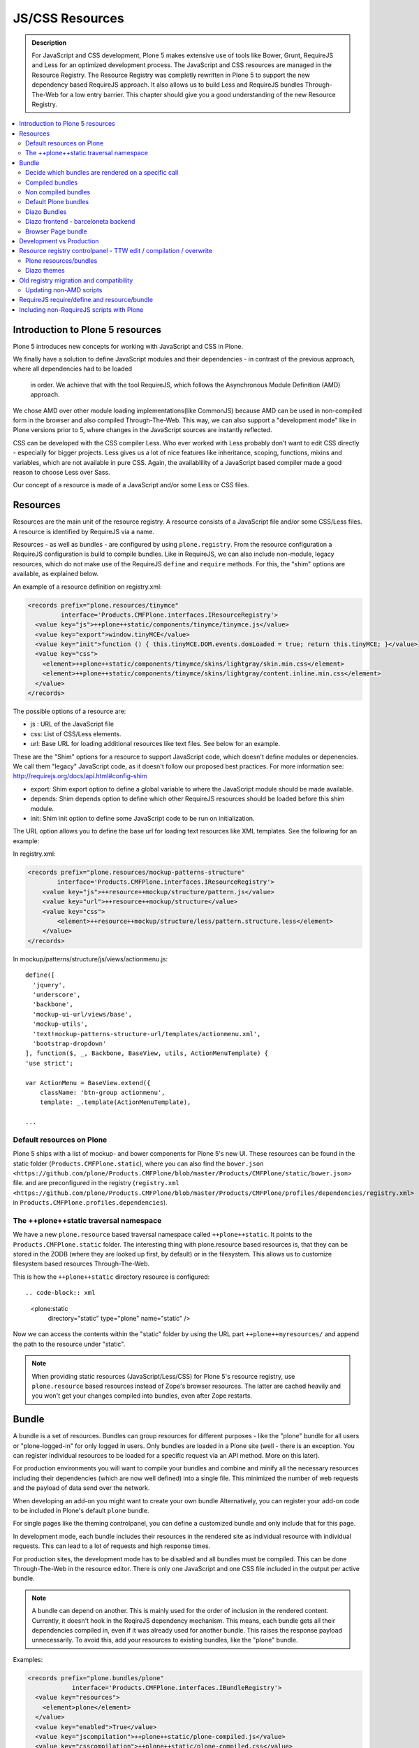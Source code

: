 ===============================
JS/CSS Resources
===============================

.. admonition:: Description

    For JavaScript and CSS development, Plone 5 makes extensive use of tools like Bower, Grunt, RequireJS and Less for an optimized development process. The JavaScript and CSS resources are managed in the Resource Registry. The Resource Registry was completly rewritten in Plone 5 to support the new dependency based RequireJS approach. It also allows us to build Less and RequireJS bundles Through-The-Web for a low entry barrier. This chapter should give you a good understanding of the new Resource Registry.

.. contents:: :local:


Introduction to Plone 5 resources
---------------------------------

Plone 5 introduces new concepts for working with JavaScript and CSS in Plone.

We finally have a solution to define JavaScript modules and their dependencies
- in contrast of the previous approach, where all dependencies had to be loaded
  in order. We achieve that with the tool RequireJS, which follows the Asynchronous Module Definition (AMD) approach.
We chose AMD over other module loading implementations(like CommonJS) because AMD can be used in non-compiled form in the browser and also compiled Through-The-Web. This way, we can also support a "development mode" like in Plone versions prior to 5, where changes in the JavaScript sources are instantly reflected.

CSS can be developed with the CSS compiler Less. Who ever worked
with Less probably don't want to edit CSS directly - especially for bigger projects. Less gives us a lot of nice features like inheritance, scoping, functions, mixins and variables, which are not available in pure CSS. Again, the availablility of a JavaScript based compiler made a good reason to choose Less over Sass. 

Our concept of a resource is made of a JavaScript and/or some Less or CSS files.


Resources
---------

Resources are the main unit of the resource registry.
A resource consists of a JavaScript file and/or some CSS/Less files.
A resource is identified by RequireJS via a name.

Resources - as well as bundles - are configured by using ``plone.registry``.
From the resource configuration a RequireJS configuration is build to compile
bundles. Like in RequireJS, we can also include non-module, legacy resources, which do not make use of the RequireJS ``define`` and ``require`` methods. For this, the "shim" options are available, as explained below.

An example of a resource definition on registry.xml:

.. code-block:: xml

  <records prefix="plone.resources/tinymce"
           interface='Products.CMFPlone.interfaces.IResourceRegistry'>
    <value key="js">++plone++static/components/tinymce/tinymce.js</value>
    <value key="export">window.tinyMCE</value>
    <value key="init">function () { this.tinyMCE.DOM.events.domLoaded = true; return this.tinyMCE; }</value>
    <value key="css">
      <element>++plone++static/components/tinymce/skins/lightgray/skin.min.css</element>
      <element>++plone++static/components/tinymce/skins/lightgray/content.inline.min.css</element>
    </value>
  </records>


The possible options of a resource are:

- js : URL of the JavaScript file

- css: List of CSS/Less elements.

- url: Base URL for loading additional resources like text files. See below for an example.


These are the "Shim" options for a resource to support JavaScript code, which doesn't define modules or depenencies. We call them "legacy" JavaScript code, as it doesn't follow our proposed best practices. For more information see: http://requirejs.org/docs/api.html#config-shim

- export: Shim export option to define a global variable to where the JavaScript module should be made available.

- depends: Shim depends option to define which other RequireJS resources should be loaded before this shim module.

- init: Shim init option to define some JavaScript code to be run on initialization.


The URL option allows you to define the base url for loading text resources like XML templates.
See the following for an example:

In registry.xml:

.. code-block:: xml

    <records prefix="plone.resources/mockup-patterns-structure"
            interface='Products.CMFPlone.interfaces.IResourceRegistry'>
        <value key="js">++resource++mockup/structure/pattern.js</value>
        <value key="url">++resource++mockup/structure</value>
        <value key="css">
            <element>++resource++mockup/structure/less/pattern.structure.less</element>
        </value>
    </records>


In mockup/patterns/structure/js/views/actionmenu.js::

    define([
      'jquery',
      'underscore',
      'backbone',
      'mockup-ui-url/views/base',
      'mockup-utils',
      'text!mockup-patterns-structure-url/templates/actionmenu.xml',
      'bootstrap-dropdown'
    ], function($, _, Backbone, BaseView, utils, ActionMenuTemplate) {
    'use strict';

    var ActionMenu = BaseView.extend({
        className: 'btn-group actionmenu',
        template: _.template(ActionMenuTemplate),

    ...


Default resources on Plone
^^^^^^^^^^^^^^^^^^^^^^^^^^

Plone 5 ships with a list of mockup- and bower components for Plone 5's new
UI.
These resources can be found in the static folder (``Products.CMFPlone.static``), where you can also find the ``bower.json <https://github.com/plone/Products.CMFPlone/blob/master/Products/CMFPlone/static/bower.json>`` file. and are preconfigured in the registry (``registry.xml <https://github.com/plone/Products.CMFPlone/blob/master/Products/CMFPlone/profiles/dependencies/registry.xml>`` in ``Products.CMFPlone.profiles.dependencies``).


The ++plone++static traversal namespace
^^^^^^^^^^^^^^^^^^^^^^^^^^^^^^^^^^^^^^^

We have a new ``plone.resource`` based traversal namespace called ``++plone++static``. It points to the ``Products.CMFPlone.static`` folder. The interesting thing with plone.resource based resources is, that they can be stored in the ZODB (where they are looked up first, by default) or in the filesystem. This allows us to customize filesystem based resources Through-The-Web.

This is how the ``++plone++static`` directory resource is configured::

.. code-block:: xml

    <plone:static
        directory="static"
        type="plone"
        name="static"
        />

Now we can access the contents within the "static" folder by using the URL part ``++plone++myresources/`` and append the path to the resource under "static".

.. note::

    When providing static resources (JavaScript/Less/CSS) for Plone 5's resource registry, use ``plone.resource`` based resources instead of Zope's browser resources. The latter are cached heavily and you won't get your changes compiled into bundles, even after Zope restarts.


Bundle
------

A bundle is a set of resources. Bundles can group resources for different purposes - like the "plone" bundle for all users or "plone-logged-in" for only logged in users. Only bundles are loaded in a Plone site (well - there is an exception. You can register individual resources to be loaded for a specific request via an API method. More on this later).

For production environments you will want to compile your bundles and
combine and minify all the necessary resources including their dependencies
(which are now well defined) into a single file. This minimized the number of
web requests and the payload of data send over the network.

When developing an add-on you might want to create your own bundle Alternatively, you can register your add-on code to be included in Plone's default ``plone`` bundle.

For single pages like the theming controlpanel, you can define a customized bundle and only include that for this page.

In development mode, each bundle includes their resources in the rendered site as individual resource with individual requests. This can lead to a lot of requests and high response times.

For production sites, the development mode has to be disabled and all bundles must be compiled.
This can be done Through-The-Web in the resource editor.
There is only one JavaScript and one CSS file included in the output per active bundle.


.. note::

    A bundle can depend on another.
    This is mainly used for the order of inclusion in the rendered content.
    Currently, it doesn't hook in the ReqireJS dependency mechanism.
    This means, each bundle gets all their dependencies compiled in, even if it was already used for another bundle. This raises the response payload unnecessarily.
    To avoid this, add your resources to existing bundles, like the "plone" bundle.


Examples:

.. code-block:: xml

    <records prefix="plone.bundles/plone"
                interface='Products.CMFPlone.interfaces.IBundleRegistry'>
      <value key="resources">
        <element>plone</element>
      </value>
      <value key="enabled">True</value>
      <value key="jscompilation">++plone++static/plone-compiled.js</value>
      <value key="csscompilation">++plone++static/plone-compiled.css</value>
      <value key="last_compilation">2014-08-14 00:00:00</value>
    </records>

    <records prefix="plone.bundles/plone-legacy"
             interface='Products.CMFPlone.interfaces.IBundleRegistry'>
      <value key="resources" purge="false">
        <element>plone_javascript_variables</element>
        <element>unlockOnFormUnload</element>
        <element>table_sorter</element>
        <element>inline-validation</element>
        <element>jquery-highlightsearchterms</element>
      </value>
      <value key="depends">plone</value>
      <value key="jscompilation">++plone++static/plone-legacy-compiled.js</value>
      <value key="csscompilation">++plone++static/plone-legacy-compiled.css</value>
      <value key="last_compilation">2014-08-14 00:00:00</value>
      <value key="compile">False</value>
      <value key="enabled">True</value>
    </records>


The possible options for a bundle are:

- enabled: Enable or disable the bundle.

- depends: Dependency on another bundle.

- resources: List of resources that are included in this bundle.

- compile: Compilation is necessary, if the bundle has any Less or RequireJS resources. Set to false, if compilation should not be done. Then this bundle can be combined with any other non-compilable bundles.

- expression: Python expression for conditional inclusion.

- conditionalcomment: Conditional Comment for Internet Explorer hacks.


The following are for pre-compiled bundles and are automatically set, when the bundle is build Through-The-Web:

- jscompilation: URL of the compiled and minified JavaScript file.

- csscompilation: URL of the compiled and minified CSS file.

- last_compilation: Date of the last compilation time.


Decide which bundles are rendered on a specific call
^^^^^^^^^^^^^^^^^^^^^^^^^^^^^^^^^^^^^^^^^^^^^^^^^^^^

1. One bundle can be enabled or disabled by default.

2. An expression on the bundles enabled to evaluate if it should be used when its enabled on a specific context.

3. The diazo theme can enable or disable on top a specific bundle (no matter if its disabled by default)

4. A browser page can force to load or unload a specific bundle (no matter if its disabled by default)


Compiled bundles
^^^^^^^^^^^^^^^^

In a compiled bundle normally there is only one resource that is going to be loaded for each specific bundle, this resource will be a JavaScript file with a RequireJS wrapper and a Less file.

When the site is in development mode the files are delivered as they are on stored and will get its dependencies asynchronously (AMD and Less).

The main feature of the compiled bundles is that the list of real resources that are going to be loaded on the site are defined on the JavaScript and Less files.

Example::

    plone.js

    require([
      'jquery',
      'mockup-registry',
      'mockup-patterns-base',
      'mockup-patterns-select2',
      'mockup-patterns-pickadate',
      'mockup-patterns-relateditems',
      'mockup-patterns-querystring',
      'mockup-patterns-tinymce',
      'plone-patterns-toolbar',
      'mockup-patterns-accessibility',
      'mockup-patterns-autotoc',
      'mockup-patterns-cookietrigger',
      'mockup-patterns-formunloadalert',
      'mockup-patterns-preventdoublesubmit',
      'mockup-patterns-inlinevalidation',
      'mockup-patterns-formautofocus',
      'mockup-patterns-modal',
      'mockup-patterns-structure',
      'bootstrap-dropdown',
      'bootstrap-collapse',
      'bootstrap-tooltip'
    ], function($, Registry, Base) {
    ...

    plone.less

    ...
    @import url("@{mockup-patterns-select2}");
    @import url("@{mockup-patterns-pickadate}");
    @import url("@{mockup-patterns-relateditems}");
    @import url("@{mockup-patterns-querystring}");
    @import url("@{mockup-patterns-autotoc}");
    @import url("@{mockup-patterns-modal}");
    @import url("@{mockup-patterns-structure}");
    @import url("@{mockup-patterns-upload}");
    @import url("@{plone-patterns-toolbar}");
    @import url("@{mockup-patterns-tinymce}");
    ...

On development mode all the Less/JavaScript resources are going to be retrieved on live so its possible to debug and modify the filesystem files and see the result on the fly.

In order to provide a compiled version for the production mode there are three possibilities:

- Compile TTW and store on the ZODB (explained later)

- Compile with a generated gruntfile: ``./bin/plone-compile-resources --site-id=myplonesite --bundle=mybundle``

- Create your own compilation chain: Using the tool you prefer create a compiled version of your bundle with the correct urls.


Non compiled bundles
^^^^^^^^^^^^^^^^^^^^

In case your resources are not using Requirejs/Less and you just want to group them on bundles to minimize and deliver them in groups you can use the non compiled bundles.

They are minimized and stored on the csscompiled/jscompiled URL defined on the bundle for the first request each time:

- its on production mode

- a package with jsregistry/cssregistry is installed

You can also force to create a new minimized version TTW.

Example:

.. code-block:: xml

  <records prefix="plone.bundles/plone-legacy"
            interface='Products.CMFPlone.interfaces.IBundleRegistry'>
    <value key="resources" purge="false">
      <element>plone_javascript_variables</element>
      <element>unlockOnFormUnload</element>
      <element>table_sorter</element>
      <element>inline-validation</element>
      <element>jquery-highlightsearchterms</element>
    </value>
    <value key="depends">plone</value>
    <value key="jscompilation">++plone++static/plone-legacy-compiled.js</value>
    <value key="csscompilation">++plone++static/plone-legacy-compiled.css</value>
    <value key="last_compilation">2014-08-14 00:00:00</value>
    <value key="compile">False</value>
    <value key="enabled">True</value>
  </records>


Default Plone bundles
^^^^^^^^^^^^^^^^^^^^^

There are three main plone bundles by default: plone, pone-logged-in and plone-legacy.

- plone bundle : is a compiled bundle with the main components required to run the toolbar and main mockup patterns with only the css needed by that elements

- plone logged in bundle : is a compiled bundle that is only included for logged in users

- plone legacy bundle : is a non compiled bundle that gets all the jsregistry and cssregistry that are loaded on the addons that are installed so they are minified


Diazo Bundles
^^^^^^^^^^^^^

Diazo enables us to define a static theme outside Plone with its own resources and its own compiling system.

In order to allow to have a complete theme its possible to define a bundle in diazo in the manifest::

    barceloneta/theme/manifest.cf

    enabled-bundles =
    disabled-bundles =

    development-css = /++theme++barceloneta/less/barceloneta.plone.less
    production-css = /++theme++barceloneta/less/barceloneta-compiled.css
    tinymce-content-css = /++theme++barceloneta/less/barceloneta-compiled.css

    development-js =
    production-js =

This options allow us to define to plone that the js/css renderer will add the diazo one so we will be able to overwrite the <link> <script> tags from the theme with the plone ones loading the diazo resources.

As on the native plone bundles its possible to define a development/production set (Less/RequireJS) so it integrates with the resource compilation system in plone.

The options are :

- enabled-bundles / disabled-bundles : list of bundles that should be added or disabled when we are rendering throw that diazo theme

- development-css / development-js : Less file and RequireJS file that should be used on the compilation on browser system

- production-css / production-js : compiled versions that should be delivered on production. There is no aid system to compile them, you can compile it with you prefered system.

- tinymce-content-css : css version of the tinymce component, an exception to define the css on the tinymce


Diazo frontend - barceloneta backend
^^^^^^^^^^^^^^^^^^^^^^^^^^^^^^^^^^^^

Using diazo rules you can theme the frontend of your site how you like, and use the default Barceloneta theme for the backend.

Example:

.. code-block:: xml

    <?xml version="1.0" encoding="UTF-8"?>
    <rules
        xmlns="http://namespaces.plone.org/diazo"
        xmlns:css="http://namespaces.plone.org/diazo/css"
        xmlns:xsl="http://www.w3.org/1999/XSL/Transform"
        xmlns:xi="http://www.w3.org/2001/XInclude">

        <!-- Include the backend theme -->
        <xi:include href="++theme++barceloneta/backend.xml" />

        <!-- Only theme front end pages -->
        <rules css:if-content="body.frontend#visual-portal-wrapper">

            <theme href="index.html" />

            <!-- Include basic plone/toolbar bundles -->
            <after css:theme-children="head" css:content="head link[data-bundle='basic'], head link[data-bundle='plone'], head link[data-bundle='plone-logged-in'], head link[data-bundle='diazo']" />
            <after css:theme-children="head" css:content="head script[data-bundle='basic'], head script[data-bundle='plone'], head script[data-bundle='plone-logged-in'], script link[data-bundle='diazo']" />

            <!-- Insert the toolbar -->
            <before css:theme-children="body" css:content-children="#edit-bar" css:if-not-content=".ajax_load" css:if-content=".userrole-authenticated" />

            <!-- Your diazo front end rules go here -->

        </rules>
    </rules>

You can define your own diazo bundle in your manifest.cfg (by using development-js, production-js and css options). This diazo bundle will not be included in the backend theme.


Browser Page bundle
^^^^^^^^^^^^^^^^^^^

If you want that your browser page loads or unloads an specific bundle when its rendered you can use:

TODO


Development vs Production
-------------------------

TODO


Resource registry controlpanel - TTW edit / compilation / overwrite
-------------------------------------------------------------------

TODO

Plone resources/bundles
^^^^^^^^^^^^^^^^^^^^^^^


Diazo themes
^^^^^^^^^^^^

TODO

Old registry migration and compatibility
----------------------------------------

The deprecated resource registries(and portal_javascripts) has no concept of dependency management.
It simply allowed you to specify an order in which JavaScript files should be included on your site.
It also would combined and minify them for you in deployment mode.

Prior to Plone 5, JavaScript files were added to the registry by using a Generic Setup Profile and including a jsregistry.xml file to it.
This would add your JavaScript to the registry, with some options and potentially set ordering.

In Plone 5.0, Plone will still recognize these jsregistry.xml files.
Plone tries to provide a shim for those that are stubborn to migrate.
How it does this is by adding all jsregistry.xml JavaScripts into a "plone-legacy" Resource Registry bundle.
This bundle simply includes a global jQuery object and includes the resources in sequential order after it.


Updating non-AMD scripts
^^^^^^^^^^^^^^^^^^^^^^^^

If you are not including your JavaScript in the Resource Registries and just need it to work alongside Plone's JavaScript because you're manually including the JavaScript files in one way or another(page templates, themes), there are a number of techniques available to read on the web that describe how to make your scripts conditionally work with AMD.

For the sake of this post, I will describe one technique used in Plone core to fix the JavaScript.
The change we'll be investigating can be seen with in a commit to plone.app.registry.
plone.app.registry has a control panel that allows some ajax searching and modals for editing settings.

To utilize the dependency management that AMD provides and have the JavaScript depend on jQuery, we can wrap the script in an AMD require function. This function allows you to define a set of dependencies and a function that takes as arguments, those dependencies you defined. After the dependencies are loaded, the function you defined is called.

Example::


      require([
        'jquery',
        'pat-registry'
      ], function($, Registry) {
        'use strict';
        ...
        // All my previous JavaScript file code here
        ...
      });


RequireJS require/define and resource/bundle
--------------------------------------------

In working with RequireJS, you'll likely be aware of the `mismatched anonymous define() <http://requirejs.org/docs/errors.html#mismatch>`_ potential misuse of require and define.

Basically, it comes down to, you should not use `define` with script tags.
`define` should only be included in a page by using a `require` call.

How this works with resources and bundles is that bundles should ONLY ever be 'require' calls.
If you try to use a JavaScript file that has a `define` call with a bundle, you'll get the previously mentioned error.
Make sure to use a JavaScript file with a 'require' call to include all your `define` resources.

This is how RequireJS works and is normal behavior; however, any novice will likely come around to noticing this when working with AMD JavaScript.
With Plone, it's one additional caveat you'll need to be aware of when working with the Resource Registry.

Including non-RequireJS scripts with Plone
------------------------------------------

If you have scripts that cannot be updated to use RequireJS, it may be possible to include both.

After the Plone scripts, you can unset the require and define variables which should allow your scripts to run normally.

Example:

.. code-block:: xml

      <!-- Plone bundles here -->
      <script>
        require = undefined
        define = undefined
      </script>
      <script>
        // Your JavaScript here
      </script>

You can add the Plone resources to your theme before your own JavaScript.

Example:

.. code-block:: xml

      <before theme="/html/head/script[1]">
          <xsl:apply-templates select="/html/head/script" />
          <script>
              require = undefined
              define = undefined
          </script>
      </before>
